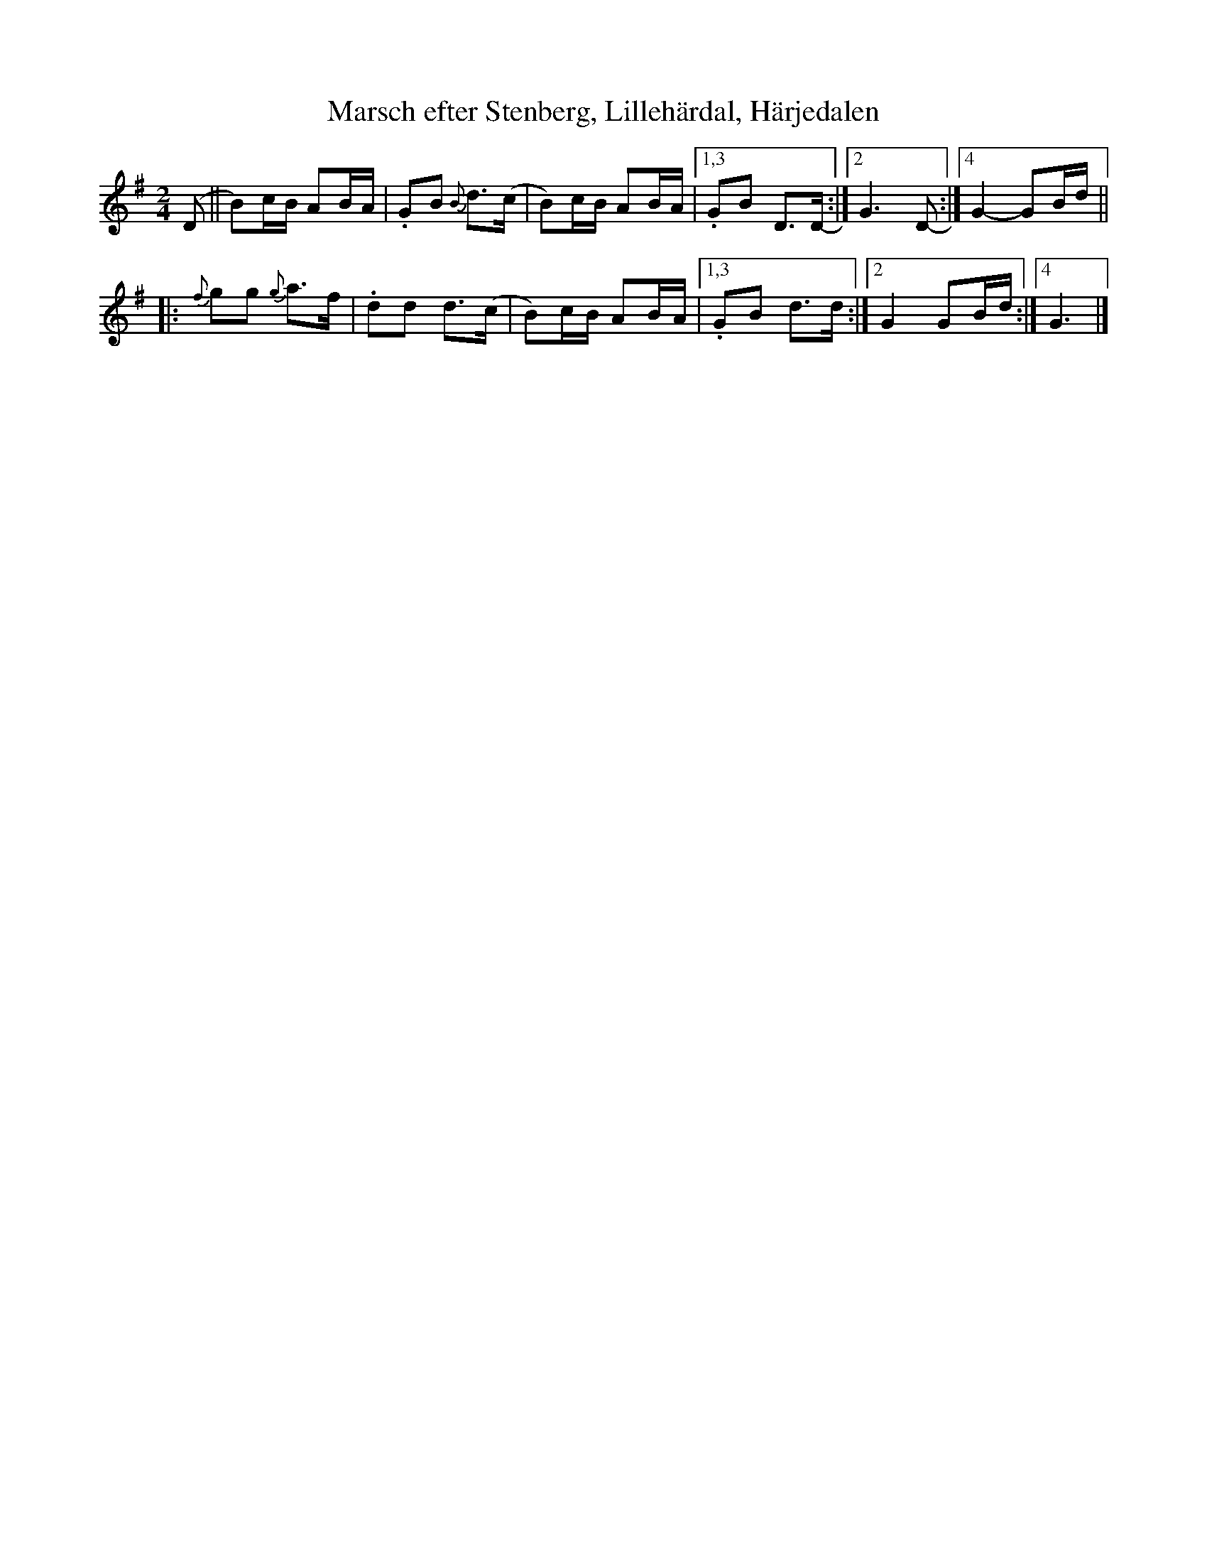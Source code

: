 X: 1
T: Marsch efter Stenberg, Lilleh\"ardal, H\"arjedalen
R: march
Z: 2014 John Chambers <jc:trillian.mit.edu>
S: Printed copy of unknown origin
M: 2/4
L: 1/16
K: G
(D2 ||\
B2)cB A2BA | .G2B2 {B}d3(c | B2)cB A2BA |1,3 .G2B2 D3D- :|2 G6 D2- :|4 G4- G2Bd ||
|: {f}g2g2 {g}a3f | .d2d2 d3(c | B2)cB A2BA |1,3 .G2B2 d3d :|2 G4 G2Bd :|4 G6 |]
